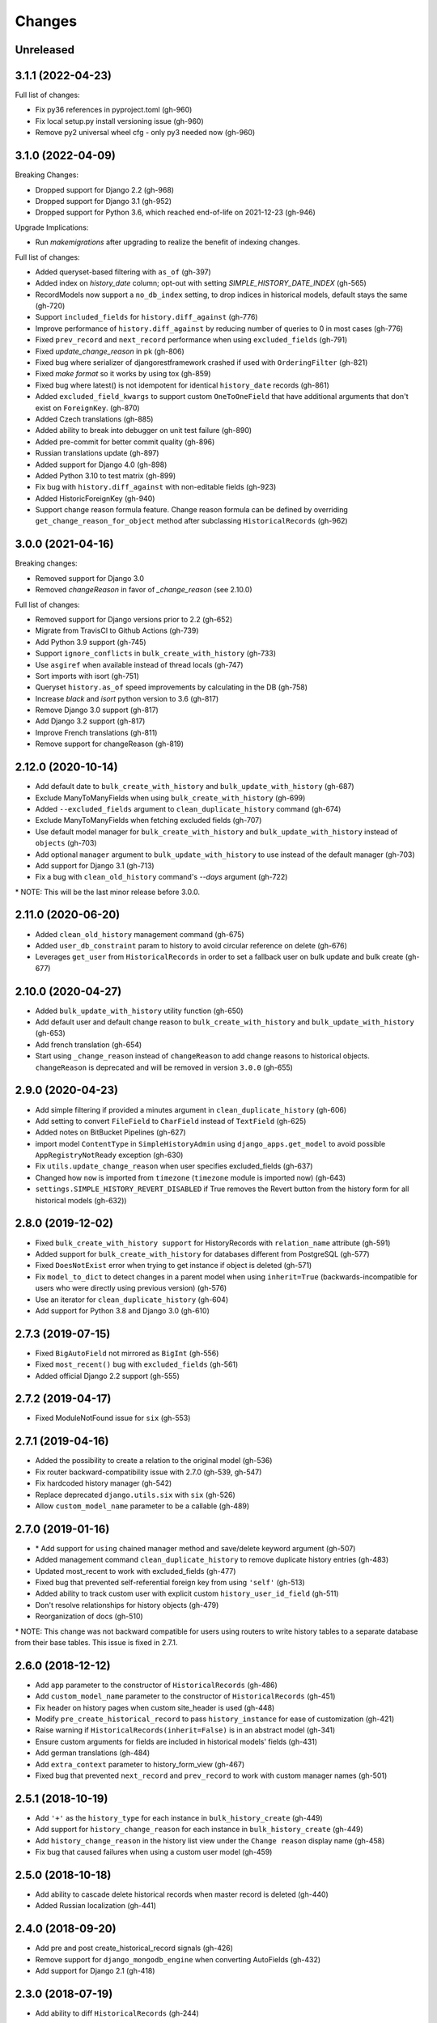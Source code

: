 Changes
=======

Unreleased
----------


3.1.1 (2022-04-23)
------------------

Full list of changes:

- Fix py36 references in pyproject.toml (gh-960)
- Fix local setup.py install versioning issue (gh-960)
- Remove py2 universal wheel cfg - only py3 needed now (gh-960)


3.1.0 (2022-04-09)
------------------

Breaking Changes:

- Dropped support for Django 2.2 (gh-968)
- Dropped support for Django 3.1 (gh-952)
- Dropped support for Python 3.6, which reached end-of-life on 2021-12-23 (gh-946)

Upgrade Implications:

- Run `makemigrations` after upgrading to realize the benefit of indexing changes.

Full list of changes:

- Added queryset-based filtering with ``as_of`` (gh-397)
- Added index on `history_date` column; opt-out with setting `SIMPLE_HISTORY_DATE_INDEX` (gh-565)
- RecordModels now support a ``no_db_index`` setting, to drop indices in historical models,
  default stays the same (gh-720)
- Support ``included_fields`` for ``history.diff_against`` (gh-776)
- Improve performance of ``history.diff_against`` by reducing number of queries to 0 in most cases (gh-776)
- Fixed ``prev_record`` and ``next_record`` performance when using ``excluded_fields`` (gh-791)
- Fixed `update_change_reason` in pk (gh-806)
- Fixed bug where serializer of djangorestframework crashed if used with ``OrderingFilter`` (gh-821)
- Fixed `make format` so it works by using tox (gh-859)
- Fixed bug where latest() is not idempotent for identical ``history_date`` records (gh-861)
- Added ``excluded_field_kwargs`` to support custom ``OneToOneField`` that have
  additional arguments that don't exist on ``ForeignKey``. (gh-870)
- Added Czech translations (gh-885)
- Added ability to break into debugger on unit test failure (gh-890)
- Added pre-commit for better commit quality (gh-896)
- Russian translations update (gh-897)
- Added support for Django 4.0 (gh-898)
- Added Python 3.10 to test matrix (gh-899)
- Fix bug with ``history.diff_against`` with non-editable fields (gh-923)
- Added HistoricForeignKey (gh-940)
- Support change reason formula feature. Change reason formula can be defined by overriding
  ``get_change_reason_for_object`` method after subclassing ``HistoricalRecords`` (gh-962)


3.0.0 (2021-04-16)
------------------

Breaking changes:

- Removed support for Django 3.0
- Removed `changeReason` in favor of `_change_reason` (see 2.10.0)

Full list of changes:

- Removed support for Django versions prior to 2.2 (gh-652)
- Migrate from TravisCI to Github Actions (gh-739)
- Add Python 3.9 support (gh-745)
- Support ``ignore_conflicts`` in ``bulk_create_with_history`` (gh-733)
- Use ``asgiref`` when available instead of thread locals (gh-747)
- Sort imports with isort (gh-751)
- Queryset ``history.as_of`` speed improvements by calculating in the DB (gh-758)
- Increase `black` and `isort` python version to 3.6 (gh-817)
- Remove Django 3.0 support (gh-817)
- Add Django 3.2 support (gh-817)
- Improve French translations (gh-811)
- Remove support for changeReason (gh-819)

2.12.0 (2020-10-14)
-------------------
- Add default date to ``bulk_create_with_history`` and ``bulk_update_with_history`` (gh-687)
- Exclude ManyToManyFields when using ``bulk_create_with_history`` (gh-699)
- Added ``--excluded_fields`` argument to ``clean_duplicate_history`` command (gh-674)
- Exclude ManyToManyFields when fetching excluded fields (gh-707)
- Use default model manager for ``bulk_create_with_history`` and
  ``bulk_update_with_history`` instead of ``objects`` (gh-703)
- Add optional ``manager`` argument to ``bulk_update_with_history`` to use instead of
  the default manager (gh-703)
- Add support for Django 3.1 (gh-713)
- Fix a bug with ``clean_old_history`` command's `--days` argument (gh-722)

\* NOTE: This will be the last minor release before 3.0.0.

2.11.0 (2020-06-20)
-------------------
- Added ``clean_old_history`` management command (gh-675)
- Added ``user_db_constraint`` param to history to avoid circular reference on delete (gh-676)
- Leverages ``get_user`` from ``HistoricalRecords`` in order to set a fallback user on
  bulk update and bulk create (gh-677)

2.10.0 (2020-04-27)
-------------------
- Added ``bulk_update_with_history`` utility function (gh-650)
- Add default user and default change reason to ``bulk_create_with_history`` and ``bulk_update_with_history`` (gh-653)
- Add french translation (gh-654)
- Start using ``_change_reason`` instead of ``changeReason`` to add change reasons to historical
  objects. ``changeReason`` is deprecated and will be removed in version ``3.0.0`` (gh-655)

2.9.0 (2020-04-23)
------------------
- Add simple filtering if provided a minutes argument in ``clean_duplicate_history`` (gh-606)
- Add setting to convert ``FileField`` to ``CharField`` instead of ``TextField`` (gh-625)
- Added notes on BitBucket Pipelines (gh-627)
- import model ``ContentType`` in ``SimpleHistoryAdmin`` using ``django_apps.get_model``
  to avoid possible ``AppRegistryNotReady`` exception (gh-630)
- Fix ``utils.update_change_reason`` when user specifies excluded_fields (gh-637)
- Changed how ``now`` is imported from ``timezone`` (``timezone`` module is imported now) (gh-643)
- ``settings.SIMPLE_HISTORY_REVERT_DISABLED`` if True removes the Revert
  button from the history form for all historical models (gh-632))

2.8.0 (2019-12-02)
------------------
- Fixed ``bulk_create_with_history support`` for HistoryRecords with ``relation_name`` attribute (gh-591)
- Added support for ``bulk_create_with_history`` for databases different from PostgreSQL (gh-577)
- Fixed ``DoesNotExist`` error when trying to get instance if object is deleted (gh-571)
- Fix ``model_to_dict`` to detect changes in a parent model when using
  ``inherit=True`` (backwards-incompatible for users who were directly
  using previous version) (gh-576)
- Use an iterator for ``clean_duplicate_history`` (gh-604)
- Add support for Python 3.8 and Django 3.0 (gh-610)

2.7.3 (2019-07-15)
------------------
- Fixed ``BigAutoField`` not mirrored as ``BigInt`` (gh-556)
- Fixed ``most_recent()`` bug with ``excluded_fields`` (gh-561)
- Added official Django 2.2 support (gh-555)

2.7.2 (2019-04-17)
------------------
- Fixed ModuleNotFound issue for ``six`` (gh-553)

2.7.1 (2019-04-16)
------------------
- Added the possibility to create a relation to the original model (gh-536)
- Fix router backward-compatibility issue with 2.7.0 (gh-539, gh-547)
- Fix hardcoded history manager (gh-542)
- Replace deprecated ``django.utils.six`` with ``six`` (gh-526)
- Allow ``custom_model_name`` parameter to be a callable (gh-489)

2.7.0 (2019-01-16)
------------------
- \* Add support for ``using`` chained manager method and save/delete keyword argument (gh-507)
- Added management command ``clean_duplicate_history`` to remove duplicate history entries (gh-483)
- Updated most_recent to work with excluded_fields (gh-477)
- Fixed bug that prevented self-referential foreign key from using ``'self'`` (gh-513)
- Added ability to track custom user with explicit custom ``history_user_id_field`` (gh-511)
- Don't resolve relationships for history objects (gh-479)
- Reorganization of docs (gh-510)

\* NOTE: This change was not backward compatible for users using routers to write
history tables to a separate database from their base tables. This issue is fixed in
2.7.1.

2.6.0 (2018-12-12)
------------------
- Add ``app`` parameter to the constructor of ``HistoricalRecords`` (gh-486)
- Add ``custom_model_name`` parameter to the constructor of ``HistoricalRecords`` (gh-451)
- Fix header on history pages when custom site_header is used (gh-448)
- Modify ``pre_create_historical_record`` to pass ``history_instance`` for ease of customization (gh-421)
- Raise warning if ``HistoricalRecords(inherit=False)`` is in an abstract model (gh-341)
- Ensure custom arguments for fields are included in historical models' fields (gh-431)
- Add german translations (gh-484)
- Add ``extra_context`` parameter to history_form_view (gh-467)
- Fixed bug that prevented ``next_record`` and ``prev_record`` to work with custom manager names (gh-501)

2.5.1 (2018-10-19)
------------------
- Add ``'+'`` as the ``history_type`` for each instance in ``bulk_history_create`` (gh-449)
- Add support for  ``history_change_reason`` for each instance in ``bulk_history_create`` (gh-449)
- Add ``history_change_reason`` in the history list view under the  ``Change reason`` display name (gh-458)
- Fix bug that caused failures when using a custom user model (gh-459)

2.5.0 (2018-10-18)
------------------
- Add ability to cascade delete historical records when master record is deleted (gh-440)
- Added Russian localization (gh-441)

2.4.0 (2018-09-20)
------------------
- Add pre and post create_historical_record signals (gh-426)
- Remove support for ``django_mongodb_engine`` when converting AutoFields (gh-432)
- Add support for Django 2.1 (gh-418)

2.3.0 (2018-07-19)
------------------
- Add ability to diff ``HistoricalRecords`` (gh-244)

2.2.0 (2018-07-02)
------------------
- Add ability to specify alternative user_model for tracking (gh-371)
- Add util function ``bulk_create_with_history`` to allow bulk_create with history saved (gh-412)

2.1.1 (2018-06-15)
------------------
- Fixed out-of-memory exception when running populate_history management command (gh-408)
- Fix TypeError on populate_history if excluded_fields are specified (gh-410)

2.1.0 (2018-06-04)
------------------
- Add ability to specify custom ``history_reason`` field (gh-379)
- Add ability to specify custom ``history_id`` field (gh-368)
- Add HistoricalRecord instance properties ``prev_record`` and ``next_record`` (gh-365)
- Can set admin methods as attributes on object history change list template (gh-390)
- Fixed compatibility of >= 2.0 versions with old-style middleware (gh-369)

2.0 (2018-04-05)
----------------
- Added Django 2.0 support (gh-330)
- Dropped support for Django<=1.10 (gh-356)
- Fix bug where ``history_view`` ignored user permissions (gh-361)
- Fixed ``HistoryRequestMiddleware`` which hadn't been working for Django>1.9 (gh-364)

1.9.1 (2018-03-30)
------------------
- Use ``get_queryset`` rather ``than model.objects`` in ``history_view``. (gh-303)
- Change ugettext calls in models.py to ugettext_lazy
- Resolve issue where model references itself (gh-278)
- Fix issue with tracking an inherited model (abstract class) (gh-269)
- Fix history detail view on django-admin for abstract models (gh-308)
- Dropped support for Django<=1.6 and Python 3.3 (gh-292)

1.9.0 (2017-06-11)
------------------
- Add ``--batchsize`` option to the ``populate_history`` management command. (gh-231)
- Add ability to show specific attributes in admin history list view. (gh-256)
- Add Brazilian Portuguese translation file. (gh-279)
- Fix locale file packaging issue. (gh-280)
- Add ability to specify reason for history change. (gh-275)
- Test against Django 1.11 and Python 3.6. (gh-276)
- Add ``excluded_fields`` option to exclude fields from history. (gh-274)

1.8.2 (2017-01-19)
------------------
- Add Polish locale.
- Add Django 1.10 support.

1.8.1 (2016-03-19)
------------------
- Clear the threadlocal request object when processing the response to prevent test interactions. (gh-213)

1.8.0 (2016-02-02)
------------------
- History tracking can be inherited by passing ``inherit=True``. (gh-63)

1.7.0 (2015-12-02)
------------------
- Add ability to list history in admin when the object instance is deleted. (gh-72)
- Add ability to change history through the admin. (Enabled with the ``SIMPLE_HISTORY_EDIT`` setting.)
- Add Django 1.9 support.
- Support for custom tables names. (gh-196)

1.6.3 (2015-07-30)
------------------
- Respect ``to_field`` and ``db_column`` parameters (gh-182)

1.6.2 (2015-07-04)
------------------
- Use app loading system and fix deprecation warnings on Django 1.8 (gh-172)
- Update Landscape configuration

1.6.1 (2015-04-21)
------------------
- Fix OneToOneField transformation for historical models (gh-166)
- Disable cascading deletes from related models to historical models
- Fix restoring historical instances with missing one-to-one relations (gh-162)

1.6.0 (2015-04-16)
------------------
- Add support for Django 1.8+
- Deprecated use of ``CustomForeignKeyField`` (to be removed)
- Remove default reverse accessor to ``auth.User`` for historical models (gh-121)

1.5.4 (2015-01-03)
------------------
- Fix a bug when models have a ``ForeignKey`` with ``primary_key=True``
- Do NOT delete the history elements when a user is deleted.
- Add support for ``latest``
- Allow setting a reason for change. [using option changeReason]

1.5.3 (2014-11-18)
------------------
- Fix migrations while using ``order_with_respsect_to`` (gh-140)
- Fix migrations using south
- Allow history accessor class to be overridden in ``register()``

1.5.2 (2014-10-15)
------------------
- Additional fix for migrations (gh-128)

1.5.1 (2014-10-13)
------------------
- Removed some incompatibilities with non-default admin sites (gh-92)
- Fixed error caused by ``HistoryRequestMiddleware`` during anonymous requests (gh-115 fixes gh-114)
- Added workaround for clashing related historical accessors on User (gh-121)
- Added support for MongoDB AutoField (gh-125)
- Fixed CustomForeignKeyField errors with 1.7 migrations (gh-126 fixes gh-124)

1.5.0 (2014-08-17)
------------------
- Extended availability of the ``as_of`` method to models as well as instances.
- Allow ``history_user`` on historical objects to be set by middleware.
- Fixed error that occurs when a foreign key is designated using just the name of the model.
- Drop Django 1.3 support

1.4.0 (2014-06-29)
------------------
- Fixed error that occurs when models have a foreign key pointing to a one to one field.
- Fix bug when model verbose_name uses unicode (gh-76)
- Allow non-integer foreign keys
- Allow foreign keys referencing the name of the model as a string
- Added the ability to specify a custom ``history_date``
- Note that ``simple_history`` should be added to ``INSTALLED_APPS`` (gh-94 fixes gh-69)
- Properly handle primary key escaping in admin URLs (gh-96 fixes gh-81)
- Add support for new app loading (Django 1.7+)
- Allow specifying custom base classes for historical models (gh-98)

1.3.0 (2013-05-17)
------------------

- Fixed bug when using ``django-simple-history`` on nested models package
- Allow history table to be formatted correctly with ``django-admin-bootstrap``
- Disallow calling ``simple_history.register`` twice on the same model
- Added Python 3 support
- Added support for custom user model (Django 1.5+)

1.2.3 (2013-04-22)
------------------

- Fixed packaging bug: added admin template files to PyPI package

1.2.1 (2013-04-22)
------------------

- Added tests
- Added history view/revert feature in admin interface
- Various fixes and improvements

Oct 22, 2010
------------

- Merged setup.py from Klaas van Schelven - Thanks!

Feb 21, 2010
------------

- Initial project creation, with changes to support ForeignKey relations.
